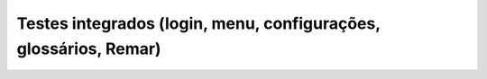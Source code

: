 ==================================================================
Testes integrados  (login, menu, configurações, glossários, Remar)
==================================================================
